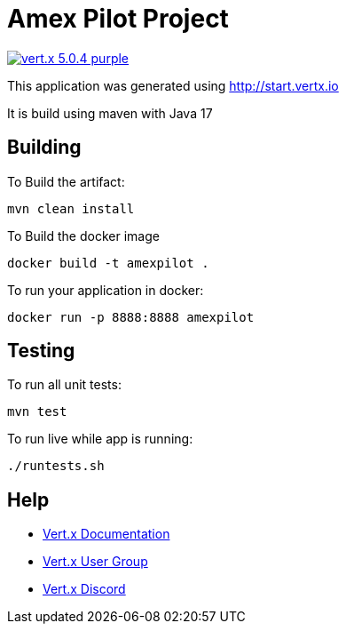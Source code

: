 = Amex Pilot Project

image:https://img.shields.io/badge/vert.x-5.0.4-purple.svg[link="https://vertx.io"]

This application was generated using http://start.vertx.io

It is build using maven with Java 17

== Building

To Build the artifact:
```
mvn clean install
```

To Build the docker image
```
docker build -t amexpilot .
```

To run your application in docker:
```
docker run -p 8888:8888 amexpilot
```

== Testing

To run all unit tests:
```
mvn test
```

To run live while app is running:
```
./runtests.sh
```

== Help

* https://vertx.io/docs/[Vert.x Documentation]
* https://groups.google.com/forum/?fromgroups#!forum/vertx[Vert.x User Group]
* https://discord.gg/6ry7aqPWXy[Vert.x Discord]


